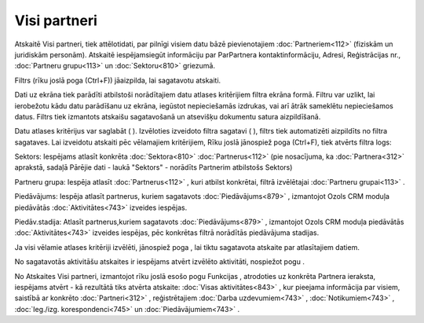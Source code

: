 .. 883 Visi partneri***************** 


Atskaitē Visi partneri, tiek attēlotidati, par pilnīgi visiem datu
bāzē pievienotajiem :doc:`Partneriem<112>` (fiziskām un juridiskām
personām). Atskaitē iespējamsiegūt informāciju par ParPartnera
kontaktinformāciju, Adresi, Reģistrācijas nr., :doc:`Partneru
grupu<113>` un :doc:`Sektoru<810>` griezumā.

Filtrs (rīku joslā poga |images_ozols/24535.gif| (Ctrl+F)) jāaizpilda,
lai sagatavotu atskaiti.

Dati uz ekrāna tiek parādīti atbilstoši norādītajiem datu atlases
kritērijiem filtra ekrāna formā. Filtru var uzlikt, lai ierobežotu
kādu datu parādīšanu uz ekrāna, iegūstot nepieciešamās izdrukas, vai
arī ātrāk sameklētu nepieciešamos datus. Filtrs tiek izmantots
atskaišu sagatavošanā un atsevišķu dokumentu satura aizpildīšanā.

Datu atlases kritērijus var saglabāt ( |images_ozols/24938.png| ).
Izvēloties izveidoto filtra sagatavi ( |images_ozols/24635.gif| ),
filtrs tiek automatizēti aizpildīts no filtra sagataves. Lai izveidotu
atskaiti pēc vēlamajiem kritērijiem, Rīku joslā jānospiež poga
|images_ozols/24535.gif| (Ctrl+F), tiek atvērts filtra logs:



|images_ozols/26070.png|



Sektors: Iespējams atlasīt konkrēta :doc:`Sektora<810>`
:doc:`Partnerus<112>` (pie nosacījuma, ka :doc:`Partnera<312>`
aprakstā, sadaļā Pārējie dati - laukā "Sektors" - norādīts Partnerim
atbilstošs Sektors)

Partneru grupa: Iespēja atlasīt :doc:`Partnerus<112>` , kuri atbilst
konkrētai, filtrā izvēlētajai :doc:`Partneru grupai<113>` .

Piedāvājums: Iespēja atlasīt partnerus, kuriem sagatavots
:doc:`Piedāvājums<879>` , izmantojot Ozols CRM moduļa piedāvātās
:doc:`Aktivitātes<743>` izveides iespējas.

Piedāv.stadija: Atlasīt partnerus,kuriem sagatavots
:doc:`Piedāvājums<879>` , izmantojot Ozols CRM moduļa piedāvātās
:doc:`Aktivitātes<743>` izveides iespējas, pēc konkrētas filtrā
norādītās piedāvājuma stadijas.



Ja visi vēlamie atlases kritēriji izvēlēti, jānospiež poga
|images_ozols/25619.png| , lai tiktu sagatavota atskaite par
atlasītajiem datiem.

No sagatavotās aktivitāšu atskaites ir iespējams atvērt izvēlēto
aktivitāti, nospiežot pogu |images_ozols/25603.png| .



|images_ozols/24545.gif| No Atskaites Visi partneri, izmantojot rīku
joslā esošo pogu Funkcijas |images_ozols/25814.png| , atrodoties uz
konkrēta Partnera ieraksta, iespējams atvērt |images_ozols/26071.png|
- kā rezultātā tiks atvērta atskaite: :doc:`Visas aktivitātes<843>` ,
kur pieejama informācija par visiem, saistībā ar konkrēto
:doc:`Partneri<312>` , reģistrētajiem :doc:`Darba uzdevumiem<743>` ,
:doc:`Notikumiem<743>` , :doc:`Ieg./izg. korespondenci<745>` un
:doc:`Piedāvājumiem<743>` .

.. |images_ozols/24535.gif| image:: images_ozols/24535.gif
       :scale: 100%

.. |images_ozols/24938.png| image:: images_ozols/24938.png
       :scale: 100%

.. |images_ozols/24635.gif| image:: images_ozols/24635.gif
       :scale: 100%

.. |images_ozols/24535.gif| image:: images_ozols/24535.gif
       :scale: 100%

.. |images_ozols/26070.png| image:: images_ozols/26070.png
       :scale: 100%

.. |images_ozols/25619.png| image:: images_ozols/25619.png
       :scale: 100%

.. |images_ozols/25603.png| image:: images_ozols/25603.png
       :scale: 100%

.. |images_ozols/24545.gif| image:: images_ozols/24545.gif
       :scale: 100%

.. |images_ozols/25814.png| image:: images_ozols/25814.png
       :scale: 100%

.. |images_ozols/26071.png| image:: images_ozols/26071.png
       :scale: 100%

 